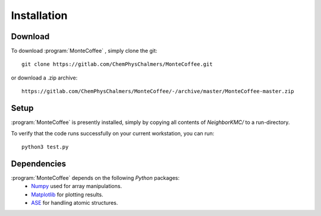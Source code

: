 .. _installation:
.. index:: Installation


Installation
**************

Download
--------------

To download :program:`MonteCoffee` , simply clone the git::

	git clone https://gitlab.com/ChemPhysChalmers/MonteCoffee.git

or download a .zip archive::

    https://gitlab.com/ChemPhysChalmers/MonteCoffee/-/archive/master/MonteCoffee-master.zip

Setup
------

:program:`MonteCoffee` is presently installed, simply by copying all
contents of `NeighborKMC/` to a run-directory.

To verify that the code runs successfully on your current workstation, you
can run::

	python3 test.py

Dependencies
--------------

:program:`MonteCoffee` depends on the following `Python` packages:
 - `Numpy <https://www.numpy.org/>`_ used for array manipulations.
 - `Matplotlib <https://matplotlib.org/>`_ for plotting results.
 - `ASE <https://wiki.fysik.dtu.dk/ase>`_ for handling atomic structures.

